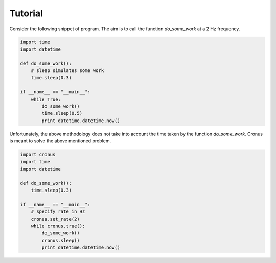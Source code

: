 Tutorial
========

Consider the following snippet of program. The aim is to call the function `do_some_work` at a 2 Hz frequency.

.. code-block:: python

    import time
    import datetime

    def do_some_work():
        # sleep simulates some work
        time.sleep(0.3)

    if __name__ == "__main__":
        while True:
            do_some_work()
            time.sleep(0.5)
            print datetime.datetime.now()

Unfortunately, the above methodology does not take into account the time taken by the function `do_some_work`. Cronus is meant to solve the above mentioned problem.


.. code-block:: python

    import cronus
    import time
    import datetime

    def do_some_work():
        time.sleep(0.3)

    if __name__ == "__main__":
        # specify rate in Hz
        cronus.set_rate(2)
        while cronus.true():
            do_some_work()
            cronus.sleep()
            print datetime.datetime.now()


